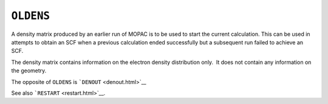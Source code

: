 .. _OLDENS:

``OLDENS``
==========

A density matrix produced by an earlier run of MOPAC is to be used to
start the current calculation. This can be used in attempts to obtain an
SCF when a previous calculation ended successfully but a subsequent run
failed to achieve an SCF.

The density matrix contains information on the electron density
distribution only.  It does not contain any information on the geometry.

The opposite of ``OLDENS`` is ```DENOUT`` <denout.html>`__

See also ```RESTART`` <restart.html>`__.
